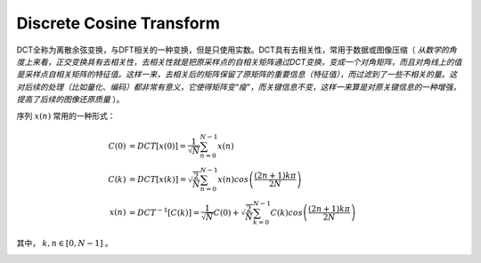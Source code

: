 
Discrete Cosine Transform
=========================

DCT全称为离散余弦变换，与DFT相关的一种变换，但是只使用实数。DCT具有去相关性，常用于数据或图像压缩（ `从数学的角度上来看，正交变换具有去相关性，去相关性就是把原采样点的自相关矩阵通过DCT变换，变成一个对角矩阵，而且对角线上的值是采样点自相关矩阵的特征值。这样一来，去相关后的矩阵保留了原矩阵的重要信息（特征值），而过滤到了一些不相关的量。这对后续的处理（比如量化、编码）都非常有意义，它使得矩阵变“瘦”，而关键信息不变，这样一来算是对原关键信息的一种增强，提高了后续的图像还原质量` ）。

序列 :math:`x(n)` 常用的一种形式：

..  math::
    C(0) &= DCT[x(0)] = \frac{1}{\sqrt{N}} \sum_{n=0}^{N-1} x(n) \\
    C(k) &= DCT[x(k)] = \sqrt{\frac{2}{N}} \sum_{n=0}^{N-1} x(n) cos\left( \frac{(2n+1) k \pi}{2N} \right) \\
    x(n) &= DCT^{-1}[C(k)] = \frac{1}{\sqrt{N}} C(0) + \sqrt{\frac{2}{N}} \sum_{k=0}^{N-1} C(k) cos\left( \frac{(2n+1) k \pi}{2N} \right)

其中， :math:`k, n \in [0, N-1]` 。

..  image:: dct/DCT.png
    :align: center

